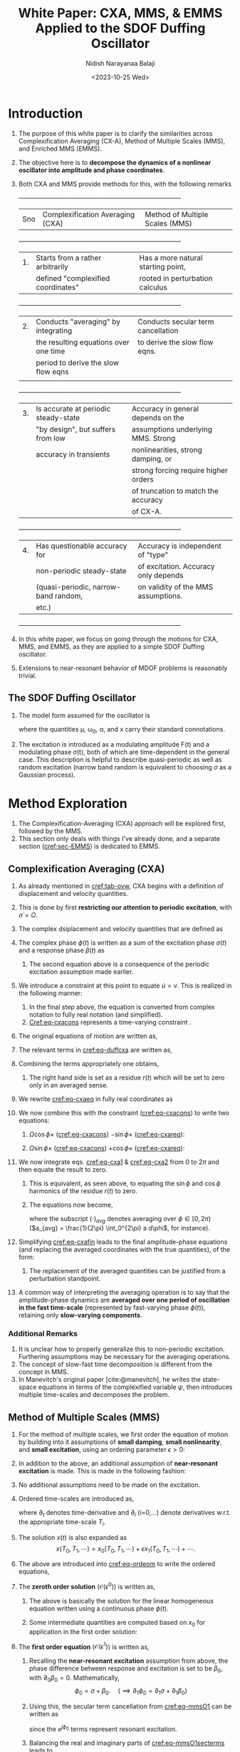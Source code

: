 #+title: White Paper: CXA, MMS, & EMMS Applied to the SDOF Duffing Oscillator
#+author: Nidish Narayanaa Balaji
#+date: <2023-10-25 Wed>
#+refproc: :abbreviate t
#+latex_class_options: [12pt]
#+bibliography: refs.bib
#+options: h:3 num:t toc:nil
#+latex_header: \usepackage[margin=0.5in]{geometry}
#+latex_header: \usepackage{cancel}
#+latex_header: \usepackage{cleveref}

#+latex:\vspace{-2cm}
* Introduction 
:PROPERTIES:
:CUSTOM_ID: sec-intro
:END:
1. The purpose of this white paper is to clarify the similarities across Complexification Averaging (CX-A), Method of Multiple Scales (MMS), and Enriched MMS (EMMS).
2. The objective here is to *decompose the dynamics of a nonlinear oscillator into amplitude and phase coordinates*.
3. Both CXA and MMS provide methods for this, with the following remarks
   #+name: tab-ovw
   #+caption: Table summarizing CXA and MMS.
   +-----+--------------------------------------+------------------------------------+
   | Sno |   Complexification Averaging (CXA)   |  Method of Multiple Scales (MMS)   |
   +-----+--------------------------------------+------------------------------------+
   | 1.  | Starts from a rather arbitrarily     | Has a more natural starting point, |
   |     |defined "complexified coordinates"    |rooted in perturbation calculus     |
   +-----+--------------------------------------+------------------------------------+
   |  2. | Conducts "averaging" by integrating  | Conducts secular term cancellation |
   |     |the resulting equations over one time |to derive the slow flow eqns.       |
   |     |period to derive the slow flow eqns   |                                    |
   |     |                                      |                                    |
   +-----+--------------------------------------+------------------------------------+
   | 3.  | Is accurate at periodic steady-state | Accuracy in general depends on the |
   |     |"by design", but suffers from low     |assumptions underlying MMS. Strong  |
   |     |accuracy in transients                |nonlinearities, strong damping, or  |
   |     |                                      |strong forcing require higher orders|
   |     |                                      |of truncation to match the accuracy |
   |     |                                      |of CX-A.                            |
   +-----+--------------------------------------+------------------------------------+
   | 4.  | Has questionable accuracy for        | Accuracy is independent of "type"  |
   |     |non-periodic steady-state             |of excitation. Accuracy only depends|
   |     |(quasi-periodic, narrow-band random,  |on validity of the MMS assumptions. |
   |     |etc.)                                 |                                    |
   +-----+--------------------------------------+------------------------------------+
4. In this white paper, we focus on going through the motions for CXA, MMS, and EMMS, as they are applied to a simple SDOF Duffing oscillator.
5. Extensions to near-resonant behavior of MDOF problems is reasonably trivial.

** The SDOF Duffing Oscillator
1. The model form assumed for the oscillator is
   #+name: eq-duffeom
   \begin{align}
   \ddot{x} + 2\mu \dot{x} + \omega_0^2 x + \alpha x^3 = \frac{F(t)}{2} e^{j\sigma(t)} + c.c.,
   \end{align}
   where the quantities \mu, \omega_0, \alpha, and x carry their standard connotations.
2. The excitation is introduced as a modulating amplitude F(t) and a modulating phase \sigma(t), both of which are time-dependent in the general case. This description is helpful to describe quasi-periodic as well as random excitation (narrow band random is equivalent to choosing $\sigma$ as a Gaussian process).
* Method Exploration
1. The Complexification-Averaging (CXA) approach will be explored first, followed by the MMS.
2. This section only deals with things I've already done, and a separate section ([[cref:sec-EMMS]]) is dedicated to EMMS.
** Complexification Averaging (CXA)
1. As already mentioned in [[cref:tab-ovw]], CXA begins with a definition of displacement and velocity quantities.
2. This is done by first *restricting our attention to periodic excitation*, with $\dot{\sigma}=\Omega$.
3. The complex dsiplacement and velocity quantities that are defined as
   #+name: eq-cxadefs
   \begin{align}
      u(t) &:= \frac{a}{2} e^{j\phi(t)} + c.c.\nonumber\\
      v(t) &:= j\Omega\frac{a}{2} e^{j\phi(t)} + c.c.
   \end{align}
4. The complex phase $\phi(t)$ is written as a sum of the excitation phase $\sigma(t)$ and a response phase $\beta(t)$ as
   #+name: eq-cxaphase
   \begin{align}
      \phi(t) = \sigma(t) + \beta(t)\\
      \implies \dot{\phi}(t) = \Omega + \dot{\beta}(t).\nonumber
   \end{align}
   1. The second equation above is a consequence of the periodic excitation assumption made earlier.
5. We introduce a constraint at this point to equate $\dot{u}=v$. This is realized in the following manner:
   #+name: eq-cxacons
   \begin{align}
     \dot{u} - v &= 0\nonumber\\
     \implies \frac{1}{2} \left(\dot{a} + j\Omega\dot{a} + j\dot{\beta}a -
     j\Omega\dot{a}\right) e^{j\phi} + c.c. &= 0\nonumber\\
     \implies \left(\dot{a} + ja\dot{\beta}\right) e^{j\phi} + c.c. &=
                                                               0\\
     \implies \dot{a} \cos\phi - a\dot{\beta} \sin\phi &= 0.
   \end{align}
   1. In the final step above, the equation is converted from complex notation to fully real notation (and simplified).
   2. [[Cref:eq-cxacons]] represents a time-varying constraint .
6. The original equations of motion are written as,
   #+name: eq-duffcxa
   \begin{align}
   \dot{v} + 2\mu v + \omega_0^2 u + \alpha u^3 = \frac{F}{2} e^{j(\Omega t+\beta)} + c.c.
   \end{align}
7. The relevant terms in [[cref:eq-duffcxa]] are written as,
   #+name: eq-dufftermscxa
   \begin{align}
     \dot{v}(t) &= \frac{1}{2} \left(j\Omega \dot{a} - \Omega(\Omega+\dot{\beta}) a\right)
                  e^{j\phi} + c.c.\\
     2\mu v(t) &= j \mu \Omega a e^{j\phi} + c.c.\\
     \omega_0^2 u(t) &= \frac{\omega_0^2}{2} a e^{j\phi} + c.c.\\
     \alpha u(t)^3 &= \alpha\left( \frac{3a^3}{8} e^{j\phi} + \frac{a^3}{8} e^{j3\phi}
                \right) + c.c.
   \end{align}
8. Combining the terms appropriately one obtains,
   #+name: eq-cxaeq
   \begin{align}
     \frac{1}{2} \left(j\Omega \dot{a} - a\Omega\dot{\beta} - a(\Omega^2-\omega_0^2) + j 2 \mu \Omega a
   + \frac{3\alpha}{4} a^3 - F e^{-j\beta} \right) e^{j\phi} +
     \textcolor{red}{\frac{\alpha}{8} a^3 e^{j3\phi}} + c.c. = r(t)
   \end{align}
   1. The right hand side is set as a residue $r(t)$ which will be set to zero only in an averaged sense.
9. We rewrite [[cref:eq-cxaeq]] in fully real coordinates as
   #+name: eq-cxareq
   \begin{align}
   - \Omega a\dot{\beta} \cos\phi - \Omega\dot{a} \sin\phi - \left( (\Omega^2-\omega_0^2)a -
     \frac{3\alpha}{4}a^3 + F\cos\beta \right) \cos\phi -\nonumber\\ \left( 2\mu\Omega a +
     F\sin\beta\right) \sin\phi + \frac{\alpha}{4}a^3 \cos 3\phi = r(t)
   \end{align}
10. We now combine this with the constraint ([[cref:eq-cxacons]]) to write two equations:
    1. $\Omega \cos \phi\times$ ([[cref:eq-cxacons]]) $- \sin \phi \times$ ([[cref:eq-cxareq]]):
       #+latex: \footnotesize
       #+name: eq-cxa1
       \begin{align}
         \Omega\dot{a} + \left( (\Omega^2-\omega_0^2)a - \frac{3\alpha}{4} a^3 + F \cos
         \beta \right) \frac{\sin 2\phi}{2} + \left( 2\mu\Omega a + F \sin \beta \right)
         \frac{1-\cos 2\phi}{2} - \frac{\alpha}{4} a^3 \frac{\sin 4\phi + \sin 2\phi}{2} = -r(t) \sin \phi
       \end{align}
       #+latex: \normalsize
    2. $\Omega \sin \phi\times$ ([[cref:eq-cxacons]]) $+ \cos \phi \times$ ([[cref:eq-cxareq]]):
       #+latex: \footnotesize
       #+name: eq-cxa2
       \begin{align}
         -\Omega a \dot{\beta} - \left( (\Omega^2-\omega_0^2)a - \frac{3\alpha}{4} a^3 + F
         \cos \beta \right) \frac{1+\cos 2\phi}{2} - \left( 2\mu\Omega a + F \sin \beta
         \right) \frac{\sin 2\phi}{2} + \frac{\alpha}{4} a^3 \frac{\cos 4\phi + \cos
         2\phi}{2} = r(t) \cos \phi
       \end{align}
       #+latex: \normalsize
11. We now integrate eqs. [[cref:eq-cxa1]] & [[cref:eq-cxa2]] from $0$ to $2\pi$ and then equate the result to zero.
    1. This is equivalent, as seen above, to equating the $\sin\phi$ and $\cos\phi$ harmonics of the residue $r(t)$ to zero.
    2. The equations now become,
       #+name: eq-cxafin
       \begin{align}
         \Omega \dot{a}_{avg} + \mu\Omega a_{avg} + \frac{(F \sin \beta)_{avg}}{2} &= 0\\  
         -\Omega (a \dot{\beta})_{avg} - \frac{\Omega^2-\omega_0^2}{2} a_{avg} - \frac{3\alpha}{2} (a^3)_{avg} +
         \frac{(F \cos \beta)_{avg}}{2} &= 0,
       \end{align}
       where the subscript $(\cdot)_{avg}$ denotes averaging over $\phi\in[0, 2\pi)$ ($a_{avg} = \frac{1}{2\pi} \int_0^{2\pi} a d\phi$, for instance).
12. Simplifying [[cref:eq-cxafin]] leads to the final amplitude-phase equations (and replacing the averaged coordinates with the true quantities), of the form:
    #+name: eq-cxaH1
    \begin{align}
      \dot{a} &= -\mu a - \frac{F}{2\Omega} \sin\beta\\
      \dot{\beta} &= -\frac{(\Omega^2-\omega_0^2)}{2\Omega} + \frac{3\alpha}{8\Omega} a^2 - \frac{F}{2a\Omega} \cos\beta
    \end{align}
    1. The replacement of the averaged quantities can be justified from a perturbation standpoint. 
13. A common way of interpreting the averaging operation is to say that the amplitude-phase dynamics are *averaged over one period of oscillation in the fast time-scale* (represented by fast-varying phase $\phi(t)$), retaining only *slow-varying components*.
*** Additional Remarks
1. It is unclear how to properly generalize this to non-periodic excitation. Furthering assumptions may be necessary for the averaging operations.
2. The concept of slow-fast time decomposition is different from the concept in MMS.
3. In Manevitch's original paper [cite:@manevitch], he writes the state-space equations in terms of the complexified variable $\psi$, then introduces multiple time-scales and decomposes the problem.
#+begin_export latex
\pagebreak
#+end_export
** Method of Multiple Scales (MMS)
1. For the method of multiple scales, we first order the equation of motion by building into it assumptions of *small damping*, *small nonlinearity*, and *small excitation*, using an ordering parameter $\epsilon>0$:
   #+name: eq-ordeom
   \begin{align}
     \ddot{x} + \epsilon 2\mu \dot{x} + \omega_0^2 x + \epsilon \alpha x^3 + \epsilon \frac{F}{2} e^{j\sigma} + c.c.
   \end{align}
2. In addition to the above, an additional assumption of *near-resonant excitation* is made. This is made in the following fashion:
   #+name: eq-mmsexassum
   \begin{align}
     \frac{dF}{dt} &= \mathcal{O}(\epsilon)\\
     \frac{d\sigma}{dt} &= \omega_0 + \mathcal{O}(\epsilon).
   \end{align}
3. No additional assumptions need to be made on the excitation.
4. Ordered time-scales are introduced as,
   #+name: eq-mmstscales
   \begin{align}
     T_0 &= t;\quad T_1 = \epsilon t;\quad\cdots \\
     \implies \partial_t &= \partial_0 + \epsilon \partial_1 + \dots\\
     \partial_t^2 &= \partial_0 + \epsilon 2 \partial_0\partial_1 + \dots,
   \end{align}
   where $\partial_t$ denotes time-derivative and $\partial_i$ (i=0,\dots) denote derivatives w.r.t. the appropriate time-scale $T_i$.
5. The solution $x(t)$ is also expanded as
   $$ x(T_0, T_1, \cdots) = x_0(T_0, T_1, \cdots) + \epsilon x_1(T_0, T_1, \cdots) + \cdots. $$
6. The above are introduced into [[cref:eq-ordeom]] to write the ordered equations,
   #+name: eq-mmsordeqs
   \begin{alignat}{3}
     \mathcal{O}(\epsilon^0):&\quad \partial_0^2 x_0 + \omega_0^2 x_0 &&= 0\\
     \mathcal{O}(\epsilon^1):&\quad \partial_0^2 x_1 + \omega_0^2 x_1 &&= -2\partial_0\partial_1 x_0 - 2\mu \partial_0 x_0 - \alpha
                                        x_0^3 + \frac{F}{2} e^{j\sigma} +
                                        c.c..
   \end{alignat}
7. The *zeroth order solution* ($\mathcal{O}(\epsilon^0)$) is written as,
   #+name: eq-mmsO0
   \begin{align}
     x_0 &= \frac{a_0}{2} e^{j\phi_0} + c.c.\\
     s.t.\quad \partial_0 a_0 &= 0,\,\text{and,}\quad \partial_0 \phi_0 = \omega_0.
   \end{align}
   1. The above is basically the solution for the linear homogeneous equation written using a continuous phase $\phi(t)$.
   2. Some intermediate quantities are computed based on $x_0$ for application in the first order solution:
      #+name: eq-mmsO0intermed
      \begin{align}
        \partial_0 x_0 &= j\omega_0 \frac{a_0}{2} e^{j\phi_0} + c.c.\\
        2 \partial_0 \partial_1 x_0 &= \left(j\omega_0 \partial_1 a_0 - \omega_0 a_0 \partial_1 \phi_0 \right)
                        e^{j\phi_0} + c.c.\\
        x_0^3 &= \frac{3a_0^3}{8} e^{j\phi_0} + \frac{a_0^3}{8} e^{j3\phi_0} +
                c.c..
      \end{align}
8. The *first order equation* ($\mathcal{O}(\epsilon^1)$) is written as,
   #+name: eq-mmsO1
   \begin{align}
     \partial_0^2 x_1 + \omega_0^2 x_1 = \left(-j\omega_0 \partial_1 a_0 + \omega_0 a_0 \partial_1 \phi_0 -j \mu
     \omega_0 a_0 - \frac{3\alpha}{8} a_0^3 \right) e^{j\phi_0} - \frac{\alpha}{8} a_0^3
     e^{j3\phi_0} + \frac{F}{2} e^{j\sigma} + c.c.
   \end{align}
   1. Recalling the *near-resonant excitation* assumption from above, the phase difference between response and excitation is set to be $\beta_0$, with $\partial_0 \beta_0=0$. Mathematically,
      $$ \phi_0 = \sigma+\beta_0 .\quad (\implies \partial_1 \phi_0 = \partial_1 \sigma + \partial_1 \beta_0) $$
   2. Using this, the secular term cancellation from [[cref:eq-mmsO1]] can be written as
      #+name: eq-mmsO1secterms
      \begin{align}
        -j\omega_0 \partial_1 a_0 + \omega_0 a_0 \partial_1 \phi_0 -j \mu \omega_0 a_0 - \frac{3\alpha}{8} a_0^3 +
        \frac{F}{2} e^{-j\beta_0} &= 0.
      \end{align}
      since the $e^{j\phi_0}$ terms represent resonant excitation.
   3. Balancing the real and imaginary parts of [[cref:eq-mmsO1secterms]] leads to
      #+name: eq-mmsrim
      \begin{align}
        \partial_1 a_0 &= -\mu a_0 - \frac{F}{2\omega_0} \sin\beta_0\\
        \partial_1 \phi_0 &= \frac{3\alpha}{8\omega_0} a_0^2 - \frac{F}{2a_0\omega_0} \cos\beta_0.
      \end{align}
   4. Transforming these back to physical time by noting $\dot{a_0} = \cancel{\partial_0 a_0} + \epsilon \partial_1 a_0$ and $\dot{\phi_0} = \cancelto{\omega_0}{\partial_0 \phi_0} + \epsilon \partial_1 \phi_0$, and substituting $\omega_0=\partial_0 \sigma$, we obtain the final amplitude-phase dynamic equations:
      #+name: eq-mmsfin
      \begin{align}
        \dot{a_0} &= -\epsilon \mu a_0 - \epsilon \frac{F}{2\omega_0} \sin\beta\\
        \dot{\beta_0} &= -(\dot{\sigma}-\omega_0) + \epsilon \frac{3\alpha}{8\omega_0} a_0^3 -
                    \epsilon \frac{F}{2a_0\omega_0} \cos\beta_0.
      \end{align}
** Comparing CXA and MMS
1. The CXA & MMS equations, side-by-side, for the case of periodic excitation, is (CXA on the left, MMS on the right):
   #+name: eq-sidbysid
   \begin{alignat}{4}
     \dot{a} &= -\mu a - \frac{F}{2\Omega} \sin\beta;\qquad &\dot{a} &= -\mu a -
                                                      \frac{F}{2\omega_0}
                                                      \sin\beta\\
     \dot{\beta} &= -\frac{(\Omega^2-\omega_0^2)}{2\Omega} + \frac{3\alpha}{8\Omega} a^2 -
               \frac{F}{2a\Omega} \cos\beta;\qquad &\dot{\beta} &= -(\Omega-\omega_0)+\frac{3\alpha}{8\omega_0}
                                                a^2 - \frac{2a\omega_0} \cos\beta
   \end{alignat}
2. Although dimensionally identical, they are fundamentally different.
#+latex: \pagebreak
* Enriched MMS: A Path Forward?
:PROPERTIES:
:CUSTOM_ID: sec-EMMS
:END:
1. The EMMS approach seems promising. We introduce $p$ as the homotopy parameter, and rewrite the equations of motion as,
   #+name: eq-homeom
   \begin{align}
   \ddot{x} + \Omega^2 x + p 2\mu \dot{x} + p (\omega_0^2-\Omega^2) x + p \alpha x^3 = p
     \frac{F}{2} e^{j\Omega t} + c.c.
   \end{align}
2. Multiple time-scales and ordered solutions are expanded as,
   #+name: eq-hommscales
   \begin{align}
     T_0 &= t;\quad T_1 = p t;\quad\cdots \\
     \implies \partial_t &= \partial_0 + p \partial_1 + \dots\\
     \partial_t^2 &= \partial_0 + p 2 \partial_0\partial_1 + \dots,\\
     x(T_0, T_1, \cdots) &= x_0(T_0, T_1, \cdots) + p x_1(T_0, T_1, \cdots) + \cdots.
   \end{align}
3. The ordered equations in this case are:
   #+name: eq-emmsordeqs
   \begin{alignat}{3}
     \mathcal{O}(p^0):&\quad \partial_0^2 x_0 + \Omega^2 x_0 &= 0\\
     \mathcal{O}(p^1):&\quad \partial_0^2 x_1 + \Omega^2 x_1 &= -\left(2\partial_0\partial_1 x_0 + 2\mu\partial_0x_0 -
                                     (\Omega^2-\omega_0^2)x_0 + \alpha x_0^3\right) +
                                     \frac{F}{2} e^{j\Omega t} + c.c.
   \end{alignat}
4. *The zeroth order solution* is written as,
   #+name: eq-emmsO0
   \begin{align}
     x_0 &= \frac{a_0}{2} e^{j\phi_0} + c.c.\\
     s.t.\quad \partial_0 a_0 &= 0,\,\text{and,}\quad \partial_0 \phi_0 = \Omega.
   \end{align}
   1. As before, we compute certain intermediate quantities to help compute the first order terms.
      #+name: eq-emmsintq
      \begin{align}
        \partial_0 x_0 &= j\Omega \frac{a_0}{2} e^{j\phi_0} + c.c.\\
        2 \partial_0 \partial_1 x_0 &= \left(j\Omega \partial_1 a_0 - \Omega a_0 \partial_1 \phi_0 \right)
                        e^{j\phi_0} + c.c.\\
        x_0^3 &= \frac{3a_0^3}{8} e^{j\phi_0} + \frac{a_0^3}{8} e^{j3\phi_0} +
                c.c..
      \end{align}
5. *The first order equation* is written as
   #+name: eq-emmsO1eq
   \begin{align}
     \partial_0^2 x_1 + \Omega^2 x_1 = -\left(j\Omega \partial_1 a_0 - a\Omega \partial_1 \beta + j\mu\Omega a_0 -
     \frac{(\Omega^2-\omega_0^2)}{2} a_0 + \frac{3\alpha}{8}a_0^3 - \frac{F}{2}
     e^{-j\beta_0}\right) e^{j\phi_0} - \frac{\alpha}{8} a_0^3 e^{j3\phi_0} + c.c.,
   \end{align}
   where the phase $\beta_0$ is introduced the same way it was introduced for MMS above.
6. Secular term cancellation (setting coefficient of $e^{j\phi_0}$ to zero) leads one to the slow flow equations (after noting, as before, $\dot{a_0} = \cancel{\partial_0 a_0} + p \partial_1 a_0$, and $\dot{\beta_0} = \cancel{\partial_0 \beta_0} + p \partial_1 \beta_0$)
   #+name: eq-emmsslfleqs
   \begin{align}
     \dot{a_0} &= -p \mu a_0 - p \frac{F}{2\Omega} \sin\beta_0 \\
     \dot{\beta_0} &= -p \frac{(\Omega^2-\omega_0^2)}{2\Omega} + p \frac{3\alpha}{8\Omega} a^2 - \frac{F}{2a_0\Omega} \cos\beta_0.
   \end{align}
7. Setting the homotopy parameter $p=1$ recovers the original system as per [[cref:eq-homeom]]. In this case, it can be observed that [[cref:eq-emmsslfleqs]] is *identical* to the slow flow equations from CXA ([[cref:eq-cxaH1]])!
8. IMO this finding itself is very novel and potentially important.
** Where should we go from here?
1. One great advantage with the EMMS approach is that it can be expanded to higher orders. *What does a better approximation of CXA look like?*
2. How applicable is the EMMS approach for *non-periodic excitations* ? Two examples are given below:
   1. *Bi-periodic excitation*:
      1. Suppose excitation is $f_{ex}(t) = \cos \Omega_1 t + \cos \Omega_2 t$, it is necessary to represent this is as a modulated excitation.
      2. Such a representation is not unique, but for $\Omega_1 \approx \Omega_2$, a strong candidate is,
         $$ f_{ex}(t) = \underbrace{\cos\left(\frac{\Omega_1-\Omega_2}{2}t\right)}_{F(t)}
         e^{j \overbrace{\frac{\Omega_1+\Omega_2}{2}t}^{\sigma(t)} } + c.c. $$
      3. $f(t)$ is slowly varying, so it makes sense to have it as the modulation, and $\sigma(t)$ is fast-varying, so it makes sense to have it as the phase.
   2. *Narrow-band Random Excitation*:
      1. A narrow band random signal can be constructed by choosing $F(t)=F$ (constant) and $\sigma(t)=\Omega t + \gamma w(t)$, where $w(t)$ is a wiener process.
      2. The stochastic $sigma(t)$ can be generated through the following $\dot{\sigma}(t)$:
         $$ \dot{\sigma}(t) = \Omega + \gamma \eta(t), $$
         where $\mathbb{E} \left[\eta(t)\right] = 0$ and $\mathbb{E} \left[ \eta(t) \eta(t') \right] = \delta(t-t')$.
      3. In the above, $\eta(t)$ is a standard normal variable that is drawn randomly at each time instant. An "Ito integral" of $\eta(t)$ is the wiener process.
      4. $\Omega$ is the center frequency and $\gamma$ controls the bandwidth of the random excitation.
      5. This representation is amenable to the MMS equations above, but how this can be done with CXA is unclear.
      6. With EMMS, however, this is rather straightforward: We choose the center frequency $\Omega$ as the natural frequency for the $p=0$ system, and consider $\gamma w(t)$ as a slow-time perturbation to this phase.
      7. It will be interesting to see how these compare here.
3. All the approaches above are applicable to cases where the nonlinear system is characterized in terms of its nonlinear normal modes. In this case, these approaches help us synthesize the nonlinear near-resonant behavior.
   #+latex: \pagebreak
** EMMS Expanded to second order (from Maxima)
1. I also carried out expansion of EMMS to second order.
2. Here are the final relationships.
   1. Zeroth Order ($\mathcal{O}(p^0)$):
      #+name: eq-emms0
      \begin{align}
        \frac{\partial a_0}{\partial T_0} &= 0\nonumber\\
        \frac{\partial \beta_0}{\partial T_0} &= 0
      \end{align}
   2. First Order ($\mathcal{O}(p^1)$):
      #+name: eq-emms1
      \begin{align}
        \frac{\partial a_0}{\partial T_1} &= -\mu a_0 - \frac{F}{2\Omega} \sin \beta_0 \nonumber\\
        \frac{\partial \beta_0}{\partial T_1} &= -\frac{(\Omega^2-\omega_0^2)}{2\Omega} + \frac{3\alpha}{8\Omega}a_0^2 -
                              \frac{F}{2\Omega a_0}\cos \beta_0 -\partial_1 \sigma
      \end{align}
   3. Second Order ($\mathcal{O}(p^2)$):
      #+name: eq-emms2
      \begin{align}
        \frac{\partial a_0}{\partial T_2} =& \frac{F\mu}{4\Omega^2} \cos \beta_0 + 
                               (8\Omega\partial_1 \sigma-4(\Omega^2-\omega_0^2)+9\alpha a_0^2)
                               \frac{F}{32\Omega^3} \sin \beta_0 +
                               \frac{3\alpha\mu}{8\Omega^2} a_0^3 \nonumber\\
        \frac{\partial \beta_0}{\partial T_2} =& (8\Omega\partial_1 \sigma-4(\Omega^2-\omega_0^2)+9\alpha a_0^2)
                               \frac{F}{32\Omega^3 a_0} \cos \beta_0 - \frac{F\mu}{4\Omega^2 a_0}
                               \sin \beta_0 \nonumber\\
                             & -\frac{9\alpha^2}{128\Omega^3} a_0^4 +
                               \frac{3\alpha(\Omega^2-\omega_0^2)}{16\Omega^3} a_0^2 -
                               \frac{{(\Omega^2-\omega_0^2)}^2}{8\Omega^3} - \frac{\mu^2}{2\Omega} - \partial_2 \sigma
      \end{align}
3. Unlike before, explicit slow time-dependence of the excitation $\sigma$ is retained in the above forms ($\partial_1 \sigma$, $\partial_2 \sigma$).
4. At first order a reasonable approximation for this is $p \partial_1 \sigma=\dot{\sigma}-\Omega + \cancel{\mathcal{O}(p^2)}$.
5. At second order, however, since the $\mathcal{O}(p^2)$ terms can't be canceled, one has to make simplifying assumptions.
   1. One possibility is to assume that $\dot{\sigma} = \Omega + p \partial_1 \sigma$, assuming $\partial_2 \sigma=0$. In other words, all variations of the excitation phase from the "center frequency" $\Omega$ occur as first order perturbations and there exists no second order perturbations.
   2. Under this assumption, the amplitude-phase dynamics are represented as,
      #+name: eq-emms2_simp
      \begin{align}
        \dot{a_0} =& -\textcolor{red}{p}\biggl(\mu a_0 + \frac{3F}{4\Omega}\sin \beta_0 - \dot{\sigma}
                   \frac{F}{4\Omega^2}\sin \beta_0\biggr) +\nonumber\\
                 & \textcolor{red}{p^2} \biggl( \frac{3\alpha\mu}{8\Omega^2} a_0^3 +
                   \frac{F\mu}{4\Omega^2}\cos \beta_0 + (9\alpha a_0^3 - 4(\Omega^2-\omega_0^2))
                   \frac{F}{32\Omega^3} \sin \beta_0 \biggr)\nonumber\\
                   \dot{\beta_0} =& (\Omega-\dot{\sigma}) + \textcolor{red}{p}\biggl( \frac{\omega_0^2-\Omega^2}{2\Omega} +
                                \frac{3\alpha}{8\Omega}a_0^2 -\frac{3F}{4\Omega a_0}\cos \beta_0 + \dot{\sigma}
                                \frac{F}{4\Omega^2 a_0}\cos \beta_0\biggr) +\nonumber\\
                 & \textcolor{red}{p^2} \biggl( -\frac{{(\Omega^2-\omega_0^2)}^2}{8\Omega^3} - \frac{\mu^2}{2\Omega}
                   - \frac{3\alpha}{16\Omega^3}(\Omega^2-\omega_0^2)a_0^2 -
                   \frac{9\alpha^2}{128\Omega^3}a_0^4 +\nonumber\\
                 &(3\alpha a_0^2-4(\Omega^2-\omega_0^2)) \frac{F}{32\Omega^3 a_0}\cos \beta_0 -
                   \frac{F\mu}{4\Omega^2 a_0}\sin \beta_0\biggr) 
      \end{align}

#+latex: \pagebreak \appendix
* COMMENT Complexification Averaging (CXA): Old derivation (missing averaging concept)
1. As already mentioned in table [[cref:tab-ovw]], CXA begins with a definition of displacement and velocity quantities.
2. This is done by first *restricting our attention to periodic excitation*, with $\dot{\sigma}=\Omega$.
3. The complex quantities that are defined are,
   #+name: eq-cxadefs1
   \begin{align}
      u(t) &:= \frac{a}{2} e^{j\phi(t)} + c.c.\nonumber\\
      v(t) &:= j\Omega\frac{a}{2} e^{j\phi(t)} + c.c.
   \end{align}
4. The complex phase $\phi(t)$ is written as a sum of the excitation phase $\sigma(t)$ and a response phase $\beta(t)$ as
   #+name: eq-cxaphase1
   \begin{align}
      \phi(t) = \sigma(t) + \beta(t)\\
      \implies \dot{\phi}(t) = \Omega + \dot{\beta}(t).\nonumber
   \end{align}
5. The second equation in [[cref:eq-cxaphase1]] is a consequence of the periodic excitation assumption made earlier.
6. A complex variable, $\psi$ is introduced at this point as,
   #+name: eq-cxapsi1
   \begin{align}
   \psi=u+\frac{v}{j\Omega} \implies v = j\Omega(\psi-u).
   \end{align}
7. We use this complex quantity to estimate the relevant quantities for the equations of motion:
   1. *The acceleration* is estimated based on [[cref:eq-cxapsi1]].
      \begin{align}
        \ddot{x} &= j\Omega(\dot{\psi}-\cancelto{v}{\dot{u}})\nonumber\\
                 &= j\Omega(\dot{u} + \frac{\dot{v}}{j\Omega} - v).\label{eq-cxaaccel1}
      \end{align}
      Note that $\dot{u}$ is replaced with $v$ in the first step of the above, but is retained as is in the second step.
      This is justified using a multi-time-scale argument in [cite:@manevitch]. *But I personally think this is quite shaky without further justification.*
   2. *The displacement* is taken as $u(t)$ and *the velocity* is taken as $v(t)$.
8. Using the above, we write the equations of motion as
   #+name: eq-duffcxa1
   \begin{align}
     j\Omega(\dot{u}-v) + \dot{v} + 2\mu v(t) + \omega_0^2 u + \alpha u^3 = \frac{F}{2}
     e^{j\sigma(t)} + c.c.
   \end{align}
9. The relevant terms in [[cref:eq-duffcxa1]] are written as,
   #+name: eq-dufftermscxa1
   \begin{align}
     \dot{u}(t) &= \frac{1}{2} \left(\dot{a} + ja(\Omega+\dot{\beta})\right) e^{j\phi} + c.c.\\
     \dot{v}(t) &= \frac{1}{2} \left(j\Omega \dot{a} - \Omega(\Omega+\dot{\beta}) a\right)
                  e^{j\phi} + c.c.\\
     2\mu v(t) &= j \mu \Omega a e^{j\phi} + c.c.\\
     \omega_0^2 u(t) &= \frac{\omega_0^2}{2} a e^{j\phi} + c.c.\\
     \alpha u(t)^3 &= \alpha\left( \frac{3a^3}{8} e^{j\phi} + \frac{a^3}{8} e^{j3\phi}
                \right) + c.c.
   \end{align}
10. Combining the terms appropriately one obtains,
    #+name: eq-cxaeq1
    \begin{align}
      \left(j\Omega \dot{a} - a\Omega\dot{\beta} - \frac{a\Omega^2}{2} + j \mu \Omega a + \frac{\omega_0^2}{2} a
    + \frac{3\alpha}{8} a^3 - \frac{F}{2} e^{-j\beta} \right) e^{j\phi} + \textcolor{red}{\frac{\alpha}{8} a^3
      e^{j3\phi}} = 0
    \end{align}
11. We transform [[cref:eq-cxaeq1]] to the Fourier domain and balance only the first harmonic (ignoring the third harmonic term).
    #+name: eq-cxaH11
    \begin{align}
      \dot{a} &= -\mu a - \frac{F}{2\Omega} \sin\beta\\
      \dot{\beta} &= -\frac{(\Omega^2-\omega_0^2)}{2\Omega} + \frac{3\alpha}{8\Omega} a^2 - \frac{F}{2a\Omega} \cos\beta
    \end{align}
12. The above equations describe the dynamics of the Duffing oscillator in terms of amplitude and phase quantities.
13. A common way of interpreting this is to say that $\sigma(t)$ is a *fast-varying excitation phase*, and the response amplitude $a$ and phase $\beta$ are *slow-varying quantities*, thereby making the above the *slow manifold dynamics* of the oscillator. 
** COMMENT Additional Remarks
1. It is unclear how to properly generalize this to non-periodic excitation without significantly complicating everything.
2. There is an issue with the definition of acceleration in [[cref:eq-cxaaccel1]].
3. In Manevitch's original paper [cite:@manevitch], he writes the state-space equations in terms of the complexified variable $\psi$, then introduces multiple time-scales and decomposes the problem.

#+latex: \pagebreak
* References
#+CITE_EXPORT: csl ieee.csl
#+PRINT_BIBLIOGRAPHY: References

#+begin_src inline-js
  // Collapse on Click //////////////////////////////////////////////////////////
  var secs = document.querySelectorAll('[id^="outline-container-"]');

  var ocrgx = /^outline-text-(?=.*[5-9]\d*$).*$/;
  var rcns = document.querySelectorAll('[class^="outline-text-"]');
  var rcnsf = Array.from(rcns).filter(function (element)
                                    {return ocrgx.test(element.className);});
  var rcprs = rcnsf.map(function(e) {return e.parentElement;});

  Array.from(secs).forEach(function(sec) {
      var cln = sec.className.substr(8);
      var ttl = sec.getElementsByTagName("h"+cln)[0];
      var cnt = sec.getElementsByClassName("outline-text-"+cln)[0];

      ttl.style.cursor = 'pointer';
      ttl.addEventListener("click", function (e) {
          cnt.style.display = (cnt.style.display=='')?'none':'';});
      ttl.addEventListener("mouseover", function(){ttl.style.color="red";});
      ttl.addEventListener("mouseout", function(){ttl.style.color="black";});
  });

  for (var i = 0; i < rcprs.length; i++) {
    (function(index) {
        rcprs[index].style.cursor = 'pointer';
        rcprs[index].addEventListener("click", function (e) {
            rcnsf[index].style.display = (rcnsf[index].style.display=='')?'none':'';});
      })(i);
  }

  // Collapse all on button press ///////////////////////////////////////////////
  var stat = '';
  var btn = document.getElementsByClassName("tglv");
  function togglevisib(e=1) {
      for (var i = 0; i < rcns.length; i++)
          rcns[i].style.display = (stat=='')?'none':'';
      for (var j = 0; j < btn.length; j++)
          btn[j].value = (stat=='')?'show all':'hide all';    
      stat = (stat=='')?'none':'';
  }
  for (var i = 0; i < btn.length; i++) btn[i].addEventListener("click", togglevisib);
  document.addEventListener('keypress', function(e) {if (e.which==116) togglevisib();});

  togglevisib();
#+end_src
